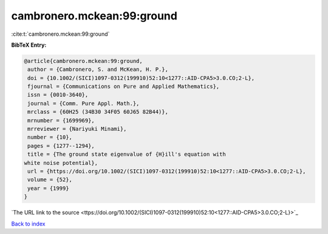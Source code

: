 cambronero.mckean:99:ground
===========================

:cite:t:`cambronero.mckean:99:ground`

**BibTeX Entry:**

.. code-block:: bibtex

   @article{cambronero.mckean:99:ground,
    author = {Cambronero, S. and McKean, H. P.},
    doi = {10.1002/(SICI)1097-0312(199910)52:10<1277::AID-CPA5>3.0.CO;2-L},
    fjournal = {Communications on Pure and Applied Mathematics},
    issn = {0010-3640},
    journal = {Comm. Pure Appl. Math.},
    mrclass = {60H25 (34B30 34F05 60J65 82B44)},
    mrnumber = {1699969},
    mrreviewer = {Nariyuki Minami},
    number = {10},
    pages = {1277--1294},
    title = {The ground state eigenvalue of {H}ill's equation with
   white noise potential},
    url = {https://doi.org/10.1002/(SICI)1097-0312(199910)52:10<1277::AID-CPA5>3.0.CO;2-L},
    volume = {52},
    year = {1999}
   }
`The URL link to the source <ttps://doi.org/10.1002/(SICI)1097-0312(199910)52:10<1277::AID-CPA5>3.0.CO;2-L}>`_


`Back to index <../By-Cite-Keys.html>`_
